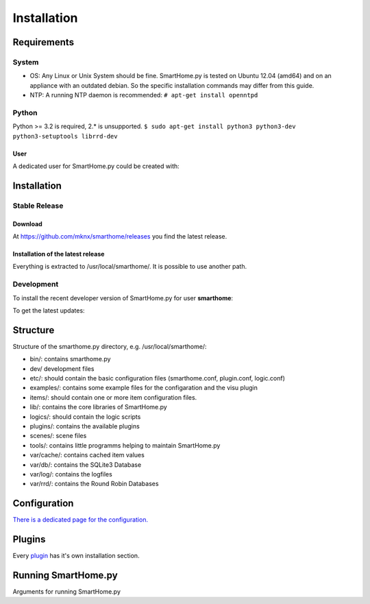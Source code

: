 =====================
 Installation
=====================

Requirements
============

System
------

-  OS: Any Linux or Unix System should be fine. SmartHome.py is tested
   on Ubuntu 12.04 (amd64) and on an appliance with an outdated debian.
   So the specific installation commands may differ from this guide.
-  NTP: A running NTP daemon is recommended:
   ``# apt-get install openntpd``

Python
------

Python >= 3.2 is required, 2.* is unsupported.
``$ sudo apt-get install python3 python3-dev python3-setuptools librrd-dev``

User
~~~~

A dedicated user for SmartHome.py could be created with:

.. raw:: html

   <pre>
   <code>
   $ sudo adduser smarthome
   </code>
   </pre>

Installation
============

Stable Release
--------------

Download
~~~~~~~~

At
`https://github.com/mknx/smarthome/releases <https://github.com/mknx/smarthome/releases>`_
you find the latest release.

Installation of the latest release
~~~~~~~~~~~~~~~~~~~~~~~~~~~~~~~~~~

.. raw:: html

   <pre>
   <code>
   $ cd /usr/local
   $ sudo tar --owner=smarthome xvzf path-to-tgz/smarthome-X.X.tgz
   </code>
   </pre>

Everything is extracted to /usr/local/smarthome/. It is possible to use
another path.

Development
------------

To install the recent developer version of SmartHome.py for user **smarthome**:

.. raw:: html

   <pre>
   <code>
   $ sudo mkdir -p /usr/local/smarthome/
   $ sudo chown -R smarthome /usr/local/smarthome/
   $ cd /usr/local
   $ git clone git://github.com/mknx/smarthome.git
   </code>
   </pre>

To get the latest updates:

.. raw:: html

   <pre>
   <code>
   $ cd /usr/local/smarthome
   $ git pull
   </code>
   </pre>

Structure
=========

Structure of the smarthome.py directory, e.g. /usr/local/smarthome/:

-  bin/: contains smarthome.py
-  dev/ development files
-  etc/: should contain the basic configuration files (smarthome.conf,
   plugin.conf, logic.conf)
-  examples/: contains some example files for the configaration and the
   visu plugin
-  items/: should contain one or more item configuration files.
-  lib/: contains the core libraries of SmartHome.py
-  logics/: should contain the logic scripts
-  plugins/: contains the available plugins
-  scenes/: scene files
-  tools/: contains little programms helping to maintain SmartHome.py
-  var/cache/: contains cached item values
-  var/db/: contains the SQLite3 Database
-  var/log/: contains the logfiles
-  var/rrd/: contains the Round Robin Databases

Configuration
=============

`There is a dedicated page for the configuration. <config.html>`_

Plugins
=======

Every `plugin <plugin.html>`_ has it's own installation section.


Running SmartHome.py
====================

Arguments for running SmartHome.py

.. raw:: html

   <pre>
   <code>
   $ /usr/local/smarthome/bin/smarthome.py -h
   --help show this help message and exit 
   -v, --verbose verbose (debug output) logging to the logfile
   -d, --debug stay in the foreground with verbose output
   -i, --interactive open an interactive shell with tab completion and with verbose logging to the logfile
   -l, --logics reload all logics
   -s, --stop stop SmartHome.py
   -q, --quiet reduce logging to the logfile
   -V, --version show SmartHome.py version
   --start start SmartHome.py and detach from console (default)
   </code>
   </pre>

